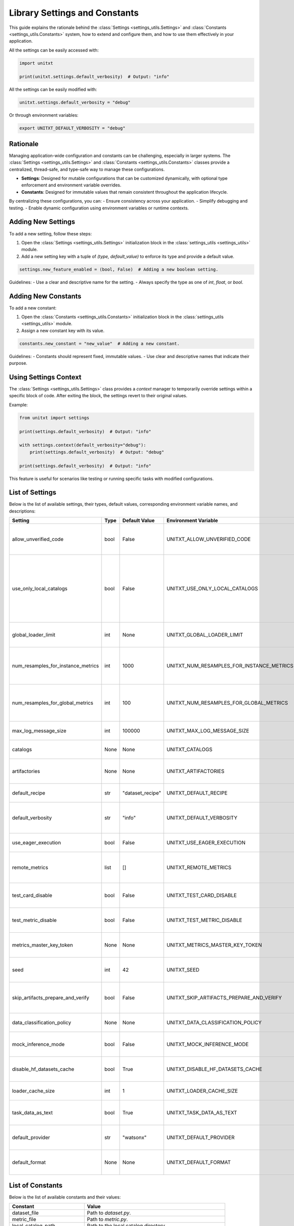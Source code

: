 .. _settings:

=====================================
Library Settings and Constants
=====================================

This guide explains the rationale behind the :class:`Settings <settings_utils.Settings>` and :class:`Constants <settings_utils.Constants>` system, how to extend and configure them, and how to use them effectively in your application.

All the settings can be easily accessed with:

.. code-block:: python

    import unitxt

    print(unitxt.settings.default_verbosity)  # Output: "info"

All the settings can be easily modified with:

.. code-block:: python

    unitxt.settings.default_verbosity = "debug"

Or through environment variables:

.. code-block::

    export UNITXT_DEFAULT_VERBOSITY = "debug"

Rationale
=========

Managing application-wide configuration and constants can be challenging, especially in larger systems. The :class:`Settings <settings_utils.Settings>` and :class:`Constants <settings_utils.Constants>` classes provide a centralized, thread-safe, and type-safe way to manage these configurations.

- **Settings**: Designed for mutable configurations that can be customized dynamically, with optional type enforcement and environment variable overrides.
- **Constants**: Designed for immutable values that remain consistent throughout the application lifecycle.

By centralizing these configurations, you can:
- Ensure consistency across your application.
- Simplify debugging and testing.
- Enable dynamic configuration using environment variables or runtime contexts.

Adding New Settings
===================

To add a new setting, follow these steps:

1. Open the :class:`Settings <settings_utils.Settings>` initialization block in the :class:`settings_utils <settings_utils>` module.
2. Add a new setting key with a tuple of `(type, default_value)` to enforce its type and provide a default value.

.. code-block:: python

    settings.new_feature_enabled = (bool, False)  # Adding a new boolean setting.

Guidelines:
- Use a clear and descriptive name for the setting.
- Always specify the type as one of `int`, `float`, or `bool`.

Adding New Constants
====================

To add a new constant:

1. Open the :class:`Constants <settings_utils.Constants>` initialization block in the :class:`settings_utils <settings_utils>` module.
2. Assign a new constant key with its value.

.. code-block:: python

    constants.new_constant = "new_value"  # Adding a new constant.

Guidelines:
- Constants should represent fixed, immutable values.
- Use clear and descriptive names that indicate their purpose.

Using Settings Context
======================

The :class:`Settings <settings_utils.Settings>` class provides a `context` manager to temporarily override settings within a specific block of code. After exiting the block, the settings revert to their original values.

Example:

.. code-block:: python

    from unitxt import settings

    print(settings.default_verbosity)  # Output: "info"

    with settings.context(default_verbosity="debug"):
        print(settings.default_verbosity)  # Output: "debug"

    print(settings.default_verbosity)  # Output: "info"

This feature is useful for scenarios like testing or running specific tasks with modified configurations.

List of Settings
================

Below is the list of available settings, their types, default values, corresponding environment variable names, and descriptions:

.. list-table::
   :header-rows: 1

   * - Setting
     - Type
     - Default Value
     - Environment Variable
     - Description
   * - allow_unverified_code
     - bool
     - False
     - UNITXT_ALLOW_UNVERIFIED_CODE
     - Enables or disables execution of unverified code.
   * - use_only_local_catalogs
     - bool
     - False
     - UNITXT_USE_ONLY_LOCAL_CATALOGS
     - Restricts loading of artifacts  to only  use local catalogs on local filesystems (and not remote GitHub repos).
   * - global_loader_limit
     - int
     - None
     - UNITXT_GLOBAL_LOADER_LIMIT
     - Sets a limit on the number of global data loaders.
   * - num_resamples_for_instance_metrics
     - int
     - 1000
     - UNITXT_NUM_RESAMPLES_FOR_INSTANCE_METRICS
     - Number of resamples used for calculating instance-level metrics.
   * - num_resamples_for_global_metrics
     - int
     - 100
     - UNITXT_NUM_RESAMPLES_FOR_GLOBAL_METRICS
     - Number of resamples used for calculating global metrics.
   * - max_log_message_size
     - int
     - 100000
     - UNITXT_MAX_LOG_MESSAGE_SIZE
     - Maximum size allowed for log messages.
   * - catalogs
     - None
     - None
     - UNITXT_CATALOGS
     - Specifies the catalogs configuration.
   * - artifactories
     - None
     - None
     - UNITXT_ARTIFACTORIES
     - Defines the artifact storage configuration.
   * - default_recipe
     - str
     - "dataset_recipe"
     - UNITXT_DEFAULT_RECIPE
     - Specifies the default recipe for datasets.
   * - default_verbosity
     - str
     - "info"
     - UNITXT_DEFAULT_VERBOSITY
     - Sets the default verbosity level for logging.
   * - use_eager_execution
     - bool
     - False
     - UNITXT_USE_EAGER_EXECUTION
     - Enables eager execution for tasks.
   * - remote_metrics
     - list
     - []
     - UNITXT_REMOTE_METRICS
     - Defines a list of configurations for remote metrics.
   * - test_card_disable
     - bool
     - False
     - UNITXT_TEST_CARD_DISABLE
     - Disables the use of test cards when enabled.
   * - test_metric_disable
     - bool
     - False
     - UNITXT_TEST_METRIC_DISABLE
     - Disables the use of test metrics when enabled.
   * - metrics_master_key_token
     - None
     - None
     - UNITXT_METRICS_MASTER_KEY_TOKEN
     - Specifies the master token for accessing metrics.
   * - seed
     - int
     - 42
     - UNITXT_SEED
     - Default seed value for random operations.
   * - skip_artifacts_prepare_and_verify
     - bool
     - False
     - UNITXT_SKIP_ARTIFACTS_PREPARE_AND_VERIFY
     - Skips preparation and verification of artifacts.
   * - data_classification_policy
     - None
     - None
     - UNITXT_DATA_CLASSIFICATION_POLICY
     - Specifies the policy for data classification.
   * - mock_inference_mode
     - bool
     - False
     - UNITXT_MOCK_INFERENCE_MODE
     - Enables mock inference mode for testing.
   * - disable_hf_datasets_cache
     - bool
     - True
     - UNITXT_DISABLE_HF_DATASETS_CACHE
     - Disables caching for Hugging Face datasets.
   * - loader_cache_size
     - int
     - 1
     - UNITXT_LOADER_CACHE_SIZE
     - Sets the cache size for data loaders.
   * - task_data_as_text
     - bool
     - True
     - UNITXT_TASK_DATA_AS_TEXT
     - Enables representation of task data as plain text.
   * - default_provider
     - str
     - "watsonx"
     - UNITXT_DEFAULT_PROVIDER
     - Specifies the default provider for tasks.
   * - default_format
     - None
     - None
     - UNITXT_DEFAULT_FORMAT
     - Defines the default format for data processing.

List of Constants
=================

Below is the list of available constants and their values:

.. list-table::
   :header-rows: 1

   * - Constant
     - Value
   * - dataset_file
     - Path to `dataset.py`.
   * - metric_file
     - Path to `metric.py`.
   * - local_catalog_path
     - Path to the local catalog directory.
   * - package_dir
     - Directory of the installed package.
   * - default_catalog_path
     - Default catalog directory path.
   * - dataset_url
     - URL for dataset resources.
   * - metric_url
     - URL for metric resources.
   * - version
     - Current version of the application.
   * - catalog_hierarchy_sep
     - Separator for catalog hierarchy levels.
   * - env_local_catalogs_paths_sep
     - Separator for local catalog paths in environment variables.
   * - non_registered_files
     - List of files excluded from registration.
   * - codebase_url
     - URL of the codebase repository.
   * - website_url
     - Official website URL.
   * - inference_stream
     - Name of the inference stream constant.
   * - instance_stream
     - Name of the instance stream constant.
   * - image_tag
     - Default image tag for operations.
   * - demos_pool_field
     - Field name for demos pool.

Conclusion
==========

The `Settings` and `Constants` system provides a robust and flexible way to manage your application's configuration and constants. By following the guidelines above, you can extend and use these classes effectively in your application.